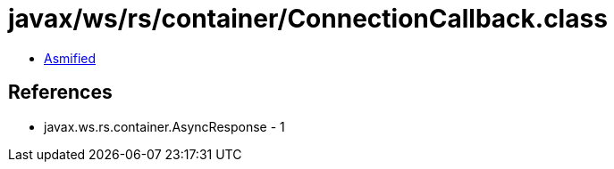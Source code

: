 = javax/ws/rs/container/ConnectionCallback.class

 - link:ConnectionCallback-asmified.java[Asmified]

== References

 - javax.ws.rs.container.AsyncResponse - 1
